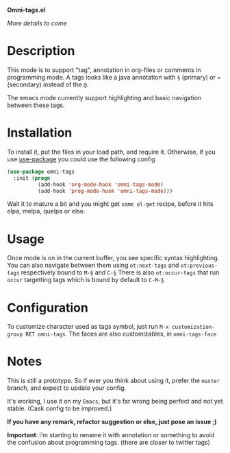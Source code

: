 *Omni-tags.el*

/More details to come/

* Description
This mode is to support "tag", annotation in org-files or comments in programming mode.
A tags looks like a java annotation with =§= (primary) or =¤= (secondary) instead of the =@=.

The emacs mode currently support highlighting and basic navigation between these tags.

# §todo: example of the current syntax:

* Installation

To install it, put the files in your load path, and require it.
Otherwise, if you use [[https://github.com/jwiegley/use-package][use-package]] you could use the following config
#+begin_src emacs-lisp
  (use-package omni-tags
    :init (progn
            (add-hook 'org-mode-hook 'omni-tags-mode)
            (add-hook 'prog-mode-hook 'omni-tags-mode)))

#+end_src


Wait it to mature a bit and you might get =some el-get= recipe, before it hits elpa, melpa, quelpa or else.

* Usage

Once mode is on in the current buffer, you see specific syntax highlighting.
You can also navigate between them using =ot:next-tags= and =ot:previous-tags= respectively bound to =M-§= and =C-§=
There is also =ot:occur-tags= that run =occur= targetting tags which is bound by default to =C-M-§=

# add blabla about C-u combos

* Configuration

To customize character used as tags symbol, just run =M-x customization-group RET omni-tags=.
The faces are also customizables, in =omni-tags-face=

* Notes

This is still a prototype. So if ever you think about using it, prefer the =master= branch, and expect to update your config.

It's working, I use it on my =Emacs=, but it's far wrong being perfect and not yet stable.
(Cask config to be improved.)
# §more

*If you have any remark, refactor suggestion or else, just pose an issue ;)*

*Important*: i'm starting to rename it with annotation or something to avoid the confusion about programming tags. (there are closer to twitter tags)
